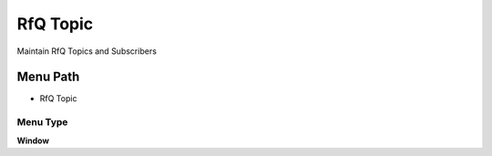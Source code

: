 
.. _functional-guide/menu/menu-rfq-topic:

=========
RfQ Topic
=========

Maintain RfQ Topics and Subscribers

Menu Path
=========


* RfQ Topic

Menu Type
---------
\ **Window**\ 


.. seealso::
    :ref:`functional-guide/window/window-rfq-topic`
